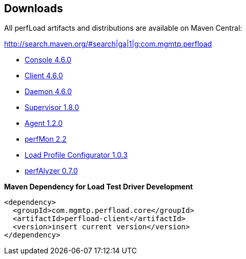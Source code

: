 == Downloads

All perfLoad artifacts and distributions are available on Maven Central:

http://search.maven.org/#search|ga|1|g:com.mgmtp.perfload

* http://search.maven.org/remotecontent?filepath=com/mgmtp/perfload/perfload-console/4.6.0/perfload-console-4.6.0-dist.zip[Console 4.6.0]
* http://search.maven.org/remotecontent?filepath=com/mgmtp/perfload/perfload-client/4.6.0/perfload-client-4.6.0-dist.zip[Client 4.6.0]
* http://search.maven.org/remotecontent?filepath=com/mgmtp/perfload/perfload-daemon/4.6.0/perfload-daemon-4.6.0-dist.zip[Daemon 4.6.0]
* http://search.maven.org/remotecontent?filepath=com/mgmtp/perfload/perfload-supervisor/1.8.0/perfload-supervisor-1.8.0-dist.zip[Supervisor 1.8.0]
* http://search.maven.org/remotecontent?filepath=com/mgmtp/perfload/perfload-agent/1.2.0/perfload-agent-1.2.0.jar[Agent 1.2.0]
* http://search.maven.org/remotecontent?filepath=com/mgmtp/perfload/perfload-perfmon/2.2/perfload-perfmon-2.2-dist.zip[perfMon 2.2]
* http://search.maven.org/remotecontent?filepath=com/mgmtp/perfload/perfload-loadprofiles/1.0.3/perfload-loadprofiles-1.0.3-dist.zip[Load Profile Configurator 1.0.3]
* http://search.maven.org/remotecontent?filepath=com/mgmtp/perfload/perfload-perfalyzer/0.7.0/perfload-perfalyzer-0.7.0-dist.zip[perfAlyzer 0.7.0]

*Maven Dependency for Load Test Driver Development*
[source,xml]
----
<dependency>
  <groupId>com.mgmtp.perfload.core</groupId>
  <artifactId>perfload-client</artifactId>
  <version>insert current version</version>
</dependency>
----

